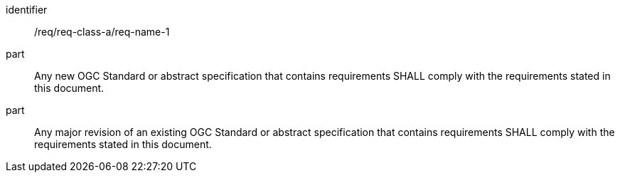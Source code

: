 [[req_class_a_name_1]]

[requirement]
====
[%metadata]
identifier:: /req/req-class-a/req-name-1
part:: Any new OGC Standard or abstract specification that contains requirements SHALL comply with the requirements stated in this document.
part:: Any major revision of an existing OGC Standard or abstract specification that contains requirements SHALL comply with the requirements stated in this document.
====